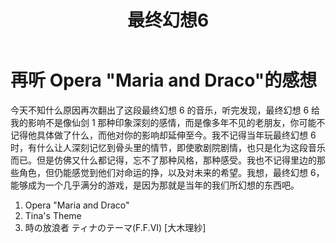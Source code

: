 #+title: 最终幻想6

* 再听 Opera "Maria and Draco"的感想
  今天不知什么原因再次翻出了这段最终幻想 6 的音乐，听完发现，最终幻想 6 给我的影响不是像仙剑 1 那种印象深刻的感情，而是像多年不见的老朋友，你可能不记得他具体做了什么，而他对你的影响却延伸至今。我不记得当年玩最终幻想 6 时，有什么让人深刻记忆到骨头里的情节，即使歌剧院剧情，也只是化为这段音乐而已。但是仿佛又什么都记得，忘不了那种风格，那种感受。我也不记得里边的那些角色，但仍能感觉到他们对命运的挣，以及对未来的希望。我想，最终幻想 6，能够成为一个几乎满分的游戏，是因为那就是当年的我们所幻想的东西吧。

1. Opera "Maria and Draco"
2. Tina's Theme
3. 時の放浪者 ティナのテーマ(F.F.VI) [大木理紗]
